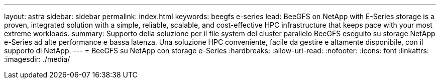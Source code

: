 ---
layout: astra 
sidebar: sidebar 
permalink: index.html 
keywords: beegfs e-series 
lead: BeeGFS on NetApp with E-Series storage is a proven, integrated solution with a simple, reliable, scalable, and cost-effective HPC infrastructure that keeps pace with your most extreme workloads. 
summary: Supporto della soluzione per il file system del cluster parallelo BeeGFS eseguito su storage NetApp e-Series ad alte performance e bassa latenza. Una soluzione HPC conveniente, facile da gestire e altamente disponibile, con il supporto di NetApp. 
---
= BeeGFS su NetApp con storage e-Series
:hardbreaks:
:allow-uri-read: 
:nofooter: 
:icons: font
:linkattrs: 
:imagesdir: ./media/


